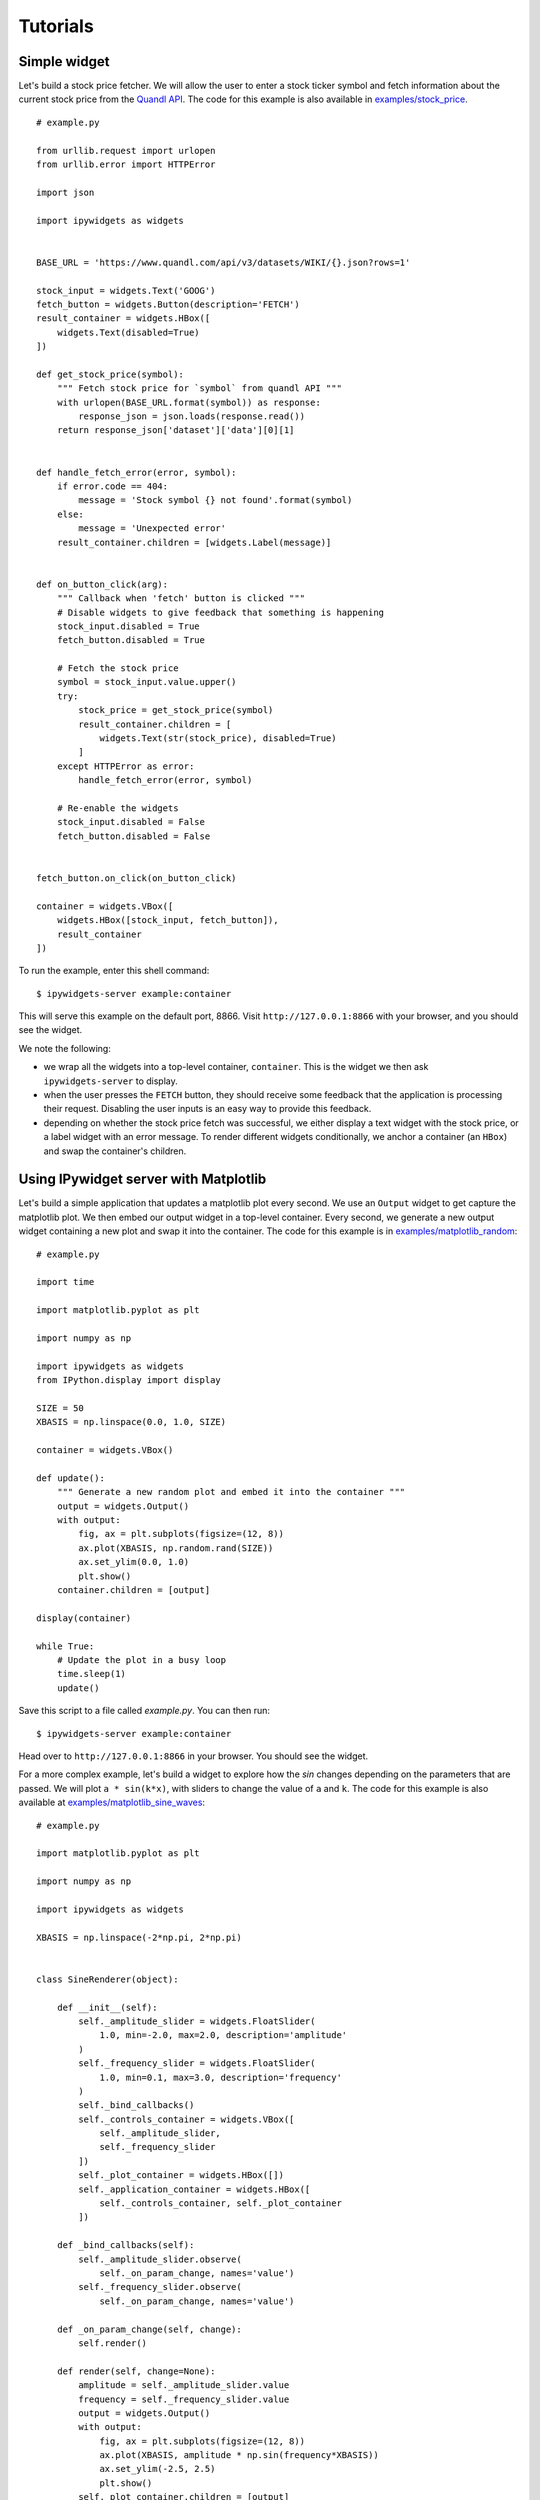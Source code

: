 
Tutorials
=========

Simple widget
-------------

Let's build a stock price fetcher. We will allow the user to enter a stock
ticker symbol and fetch information about the current stock price from the
`Quandl API <https://www.quandl.com/>`_. The code for this example is also available in
`examples/stock_price <https://github.com/pbugnion/ipywidgets_server/tree/master/examples/stock_price>`_.

.. image:: images/stock-price.png

::

    # example.py

    from urllib.request import urlopen
    from urllib.error import HTTPError

    import json
    
    import ipywidgets as widgets


    BASE_URL = 'https://www.quandl.com/api/v3/datasets/WIKI/{}.json?rows=1'

    stock_input = widgets.Text('GOOG')
    fetch_button = widgets.Button(description='FETCH')
    result_container = widgets.HBox([
        widgets.Text(disabled=True)
    ])

    def get_stock_price(symbol):
        """ Fetch stock price for `symbol` from quandl API """
        with urlopen(BASE_URL.format(symbol)) as response:
            response_json = json.loads(response.read())
        return response_json['dataset']['data'][0][1]


    def handle_fetch_error(error, symbol):
        if error.code == 404:
            message = 'Stock symbol {} not found'.format(symbol)
        else:
            message = 'Unexpected error'
        result_container.children = [widgets.Label(message)]


    def on_button_click(arg):
        """ Callback when 'fetch' button is clicked """
        # Disable widgets to give feedback that something is happening
        stock_input.disabled = True
        fetch_button.disabled = True

        # Fetch the stock price
        symbol = stock_input.value.upper()
        try:
            stock_price = get_stock_price(symbol)
            result_container.children = [
                widgets.Text(str(stock_price), disabled=True)
            ]
        except HTTPError as error:
            handle_fetch_error(error, symbol)

        # Re-enable the widgets
        stock_input.disabled = False
        fetch_button.disabled = False


    fetch_button.on_click(on_button_click)

    container = widgets.VBox([
        widgets.HBox([stock_input, fetch_button]),
        result_container
    ])


To run the example, enter this shell command::

    $ ipywidgets-server example:container

This will serve this example on the default port, 8866. Visit
``http://127.0.0.1:8866`` with your browser, and you should see the widget.

We note the following:

- we wrap all the widgets into a top-level container, ``container``. This is the
  widget we then ask ``ipywidgets-server`` to display.
- when the user presses the ``FETCH`` button, they should receive some feedback
  that the application is processing their request. Disabling the user inputs
  is an easy way to provide this feedback.
- depending on whether the stock price fetch was successful, we either display
  a text widget with the stock price, or a label widget with an error message.
  To render different widgets conditionally, we anchor a container (an ``HBox``)
  and swap the container's children.


Using IPywidget server with Matplotlib
--------------------------------------

Let's build a simple application that updates a matplotlib plot every second. We
use an ``Output`` widget to get capture the matplotlib plot. We then embed our
output widget in a top-level container. Every second, we generate a new output
widget containing a new plot and swap it into the container. The code for this
example is in `examples/matplotlib_random
<https://github.com/pbugnion/ipywidgets_server/tree/master/examples/matplotlib_random>`_::

    # example.py

    import time

    import matplotlib.pyplot as plt

    import numpy as np

    import ipywidgets as widgets
    from IPython.display import display

    SIZE = 50
    XBASIS = np.linspace(0.0, 1.0, SIZE)

    container = widgets.VBox()

    def update():
        """ Generate a new random plot and embed it into the container """
        output = widgets.Output()
        with output:
            fig, ax = plt.subplots(figsize=(12, 8))
            ax.plot(XBASIS, np.random.rand(SIZE))
            ax.set_ylim(0.0, 1.0)
            plt.show()
        container.children = [output]

    display(container)

    while True:
        # Update the plot in a busy loop
        time.sleep(1)
        update()


Save this script to a file called `example.py`. You can then run::

    $ ipywidgets-server example:container

Head over to ``http://127.0.0.1:8866`` in your browser. You should see the widget.

.. image:: images/matplotlib-simple.png

For a more complex example, let's build a widget to explore how the `sin`
changes depending on the parameters that are passed. We will plot ``a *
sin(k*x)``, with sliders to change the value of ``a`` and ``k``. The code for
this example is also available at `examples/matplotlib_sine_waves
<https://github.com/pbugnion/ipywidgets_server/tree/master/examples/matplotlib_sine_waves>`_::

    # example.py

    import matplotlib.pyplot as plt

    import numpy as np

    import ipywidgets as widgets

    XBASIS = np.linspace(-2*np.pi, 2*np.pi)


    class SineRenderer(object):

        def __init__(self):
            self._amplitude_slider = widgets.FloatSlider(
                1.0, min=-2.0, max=2.0, description='amplitude'
            )
            self._frequency_slider = widgets.FloatSlider(
                1.0, min=0.1, max=3.0, description='frequency'
            )
            self._bind_callbacks()
            self._controls_container = widgets.VBox([
                self._amplitude_slider,
                self._frequency_slider
            ])
            self._plot_container = widgets.HBox([])
            self._application_container = widgets.HBox([
                self._controls_container, self._plot_container
            ])

        def _bind_callbacks(self):
            self._amplitude_slider.observe(
                self._on_param_change, names='value')
            self._frequency_slider.observe(
                self._on_param_change, names='value')

        def _on_param_change(self, change):
            self.render()

        def render(self, change=None):
            amplitude = self._amplitude_slider.value
            frequency = self._frequency_slider.value
            output = widgets.Output()
            with output:
                fig, ax = plt.subplots(figsize=(12, 8))
                ax.plot(XBASIS, amplitude * np.sin(frequency*XBASIS))
                ax.set_ylim(-2.5, 2.5)
                plt.show()
            self._plot_container.children = [output]
            return self._application_container


    container = SineRenderer().render()

Save this script to a file called `example.py`. You can then run::

    $ ipywidgets-server example:container

.. image:: images/matplotlib-sine.png

It is worth noting the following:

 - we wrap the application into a controller class responsible both for generating the view and for reacting to user actions. Using a class provides better encapsulation and re-use.
 - in the class constructor, we handle rendering the static components of the view. We create two container widgets, one to hold the sliders and one to hold the plot. We stack these two containers in an ``HBox``, the top level widget holding our application.
 - We handle reacting to changes in the sliders by `observing` the ``value`` traitlet of the slider. The ``.observe`` method takes a callback as first argument. The callback that we pass in just re-renders the plot. The second argument to ``.observe`` is a list of attributes of the slider to observe. We only want to react to changes in the slider value (rather than, say, its maximum or minimum).
 - The ``render`` method of our application renders the dynamic components and returns the top level widget.


